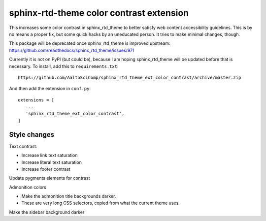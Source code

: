 sphinx-rtd-theme color contrast extension
=========================================

This increases some color contrast in sphinx_rtd_theme to better
satisfy web content accessibility guidelines.  This is by no means a
proper fix, but some quick hacks by an uneducated person.  It tries to
make minimal changes, though.

This package will be deprecated once sphinx_rtd_theme is improved
upstream: https://github.com/readthedocs/sphinx_rtd_theme/issues/971

Currently it is not on PyPI (but could be), because I am hoping
sphinx_rtd_theme will be updated before that is necessary.  To
install, add this to ``requirements.txt``::

  https://github.com/AaltoSciComp/sphinx_rtd_theme_ext_color_contrast/archive/master.zip

And then add the extension in ``conf.py``::

  extensions = [
     ...
     'sphinx_rtd_theme_ext_color_contrast',
  ]

Style changes
-------------

Text contrast:

- Increase link text saturation
- Increase literal text saturation
- Increase footer contrast

Update pygments elements for contrast

Admonition colors

- Make the admonition title backgrounds darker.
- These are very long CSS selectors, copied from what the current
  theme uses.

Make the sidebar background darker
